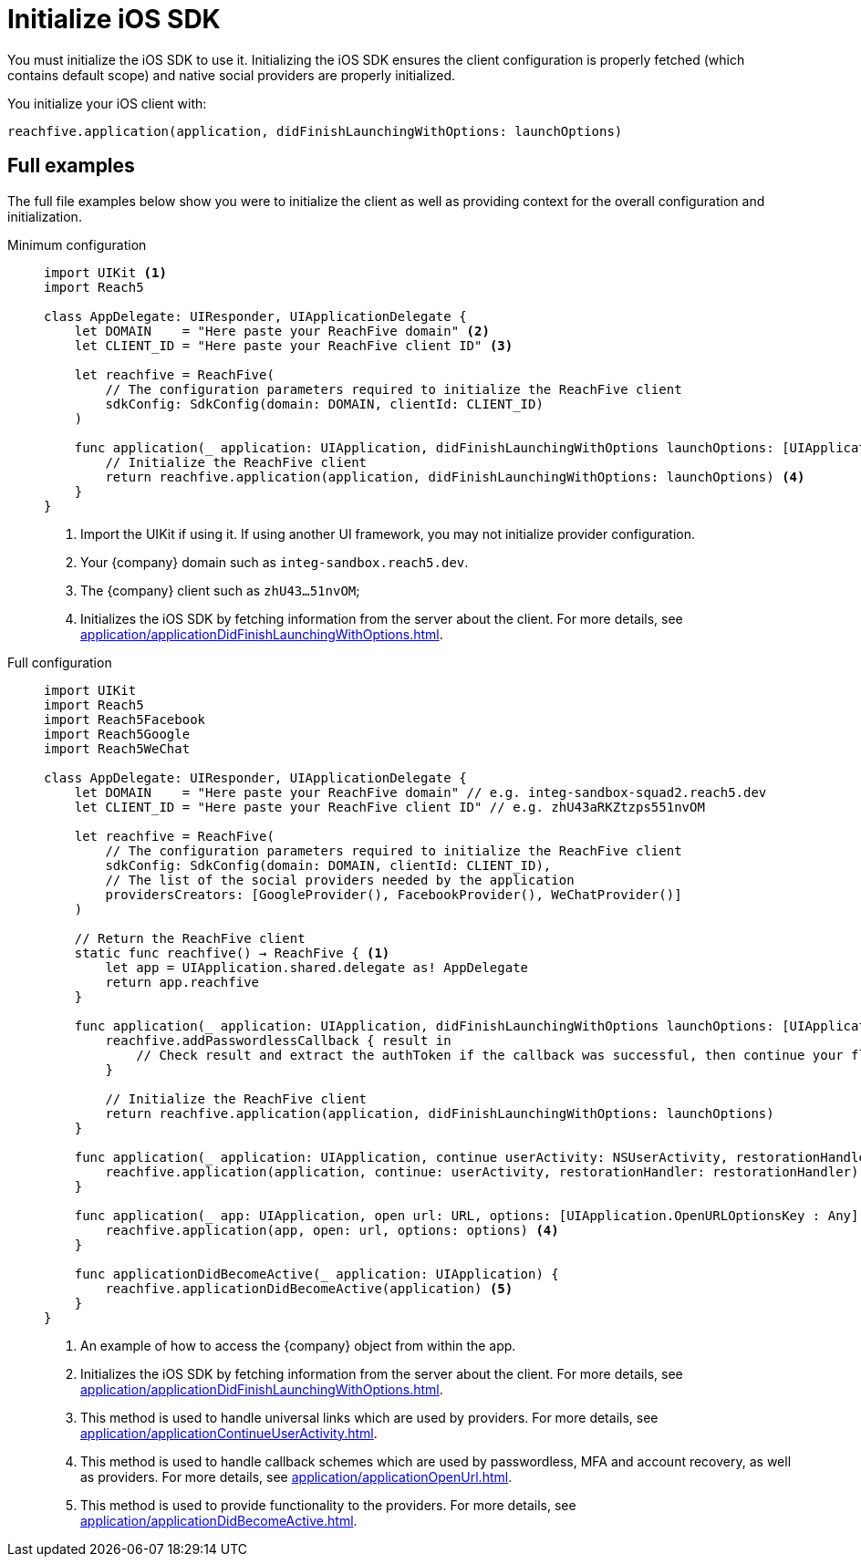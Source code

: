 = Initialize iOS SDK

You must initialize the iOS SDK to use it.
Initializing the iOS SDK ensures the client configuration is properly fetched (which contains default scope) and native social providers are properly initialized.

You initialize your iOS client with:

[source,swift]
----
reachfive.application(application, didFinishLaunchingWithOptions: launchOptions)
----

== Full examples

The full file examples below show you were to initialize the client as well as providing context for the overall configuration and initialization.

[tabs]
====
Minimum configuration::
+
--
[source, swift]
----
import UIKit <1>
import Reach5

class AppDelegate: UIResponder, UIApplicationDelegate {
    let DOMAIN    = "Here paste your ReachFive domain" <2>
    let CLIENT_ID = "Here paste your ReachFive client ID" <3>

    let reachfive = ReachFive(
        // The configuration parameters required to initialize the ReachFive client
        sdkConfig: SdkConfig(domain: DOMAIN, clientId: CLIENT_ID)
    )

    func application(_ application: UIApplication, didFinishLaunchingWithOptions launchOptions: [UIApplication.LaunchOptionsKey: Any]?) -> Bool {
        // Initialize the ReachFive client
        return reachfive.application(application, didFinishLaunchingWithOptions: launchOptions) <4>
    }
}
----
<1> Import the UIKit if using it.
If using another UI framework, you may not initialize provider configuration.
<2> Your {company} domain such as `integ-sandbox.reach5.dev`.
<3> The {company} client such as `zhU43...51nvOM`;
<4> Initializes the iOS SDK by fetching information from the server about the client.
For more details, see xref:application/applicationDidFinishLaunchingWithOptions.adoc[].

--
Full configuration::
+
--
[source,swift,subs="normal,callouts"]
----
import UIKit
import Reach5
import Reach5Facebook
import Reach5Google
import Reach5WeChat

class AppDelegate: UIResponder, UIApplicationDelegate {
    let DOMAIN    = "Here paste your ReachFive domain" // e.g. integ-sandbox-squad2.reach5.dev
    let CLIENT_ID = "Here paste your ReachFive client ID" // e.g. zhU43aRKZtzps551nvOM

    let reachfive = ReachFive(
        // The configuration parameters required to initialize the ReachFive client
        sdkConfig: SdkConfig(domain: DOMAIN, clientId: CLIENT_ID),
        // The list of the social providers needed by the application
        providersCreators: [GoogleProvider(), FacebookProvider(), WeChatProvider()]
    )

    // Return the ReachFive client
    static func reachfive() -> ReachFive { <1>
        let app = UIApplication.shared.delegate as! AppDelegate
        return app.reachfive
    }

    func application(_ application: UIApplication, didFinishLaunchingWithOptions launchOptions: [UIApplication.LaunchOptionsKey: Any]?) -> Bool { <2>
        reachfive.addPasswordlessCallback { result in
            // Check result and extract the authToken if the callback was successful, then continue your flow (for example redirect to the profile page)
        }

        // Initialize the ReachFive client
        return reachfive.application(application, didFinishLaunchingWithOptions: launchOptions)
    }

    func application(_ application: UIApplication, continue userActivity: NSUserActivity, restorationHandler: @escaping ([UIUserActivityRestoring]?) -> Void) -> Bool {
        reachfive.application(application, continue: userActivity, restorationHandler: restorationHandler) <3>
    }

    func application(_ app: UIApplication, open url: URL, options: [UIApplication.OpenURLOptionsKey : Any] = [:]) -> Bool {
        reachfive.application(app, open: url, options: options) <4>
    }

    func applicationDidBecomeActive(_ application: UIApplication) {
        reachfive.applicationDidBecomeActive(application) <5>
    }
}
----
<1> An example of how to access the {company} object from within the app.
<2> Initializes the iOS SDK by fetching information from the server about the client.
For more details, see xref:application/applicationDidFinishLaunchingWithOptions.adoc[].
<3> This method is used to handle universal links which are used by providers.
For more details, see xref:application/applicationContinueUserActivity.adoc[].
<4> This method is used to handle callback schemes which are used by passwordless, MFA and account recovery, as well as providers.
For more details, see xref:application/applicationOpenUrl.adoc[].
<5> This method is used to provide functionality to the providers.
For more details, see xref:application/applicationDidBecomeActive.adoc[].

--
====
